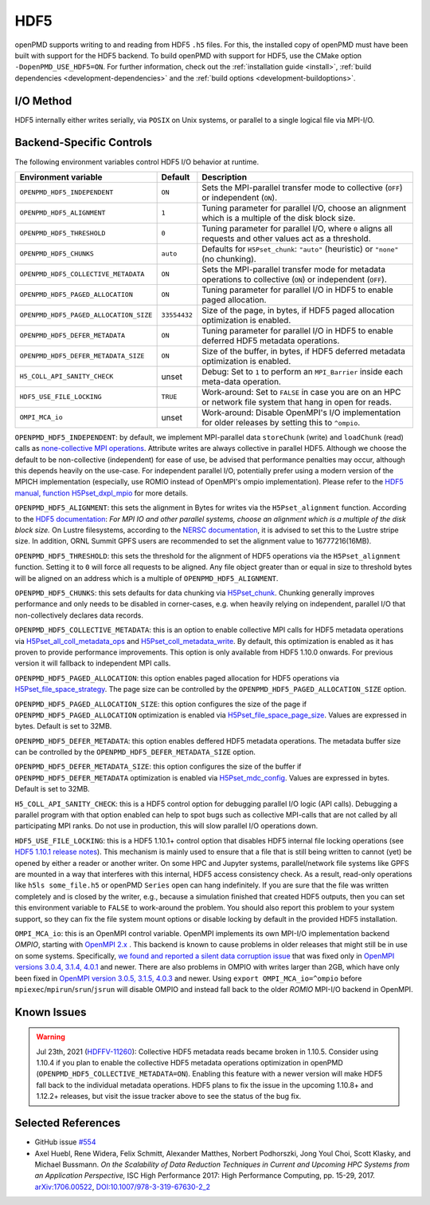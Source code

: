.. _backends-hdf5:

HDF5
====

openPMD supports writing to and reading from HDF5 ``.h5`` files.
For this, the installed copy of openPMD must have been built with support for the HDF5 backend.
To build openPMD with support for HDF5, use the CMake option ``-DopenPMD_USE_HDF5=ON``.
For further information, check out the :ref:`installation guide <install>`,
:ref:`build dependencies <development-dependencies>` and the :ref:`build options <development-buildoptions>`.


I/O Method
----------

HDF5 internally either writes serially, via ``POSIX`` on Unix systems, or parallel to a single logical file via MPI-I/O.


Backend-Specific Controls
-------------------------

The following environment variables control HDF5 I/O behavior at runtime.

======================================== ============ ===========================================================================================================
Environment variable                     Default      Description
======================================== ============ ===========================================================================================================
``OPENPMD_HDF5_INDEPENDENT``             ``ON``       Sets the MPI-parallel transfer mode to collective (``OFF``) or independent (``ON``).
``OPENPMD_HDF5_ALIGNMENT``               ``1``        Tuning parameter for parallel I/O, choose an alignment which is a multiple of the disk block size.
``OPENPMD_HDF5_THRESHOLD``               ``0``        Tuning parameter for parallel I/O, where ``0`` aligns all requests and other values act as a threshold.
``OPENPMD_HDF5_CHUNKS``                  ``auto``     Defaults for ``H5Pset_chunk``: ``"auto"`` (heuristic) or ``"none"`` (no chunking).
``OPENPMD_HDF5_COLLECTIVE_METADATA``     ``ON``       Sets the MPI-parallel transfer mode for metadata operations to collective (``ON``) or independent (``OFF``).
``OPENPMD_HDF5_PAGED_ALLOCATION``        ``ON``       Tuning parameter for parallel I/O in HDF5 to enable paged allocation.
``OPENPMD_HDF5_PAGED_ALLOCATION_SIZE``   ``33554432`` Size of the page, in bytes, if HDF5 paged allocation optimization is enabled.
``OPENPMD_HDF5_DEFER_METADATA``          ``ON``       Tuning parameter for parallel I/O in HDF5 to enable deferred HDF5 metadata operations.
``OPENPMD_HDF5_DEFER_METADATA_SIZE``     ``ON``       Size of the buffer, in bytes, if HDF5 deferred metadata optimization is enabled.
``H5_COLL_API_SANITY_CHECK``             unset        Debug: Set to ``1`` to perform an ``MPI_Barrier`` inside each meta-data operation.
``HDF5_USE_FILE_LOCKING``                ``TRUE``     Work-around: Set to ``FALSE`` in case you are on an HPC or network file system that hang in open for reads.
``OMPI_MCA_io``                          unset        Work-around: Disable OpenMPI's I/O implementation for older releases by setting this to ``^ompio``.
======================================== ============ ===========================================================================================================

``OPENPMD_HDF5_INDEPENDENT``: by default, we implement MPI-parallel data ``storeChunk`` (write) and ``loadChunk`` (read) calls as `none-collective MPI operations <https://www.mpi-forum.org/docs/mpi-2.2/mpi22-report/node87.htm#Node87>`_.
Attribute writes are always collective in parallel HDF5.
Although we choose the default to be non-collective (independent) for ease of use, be advised that performance penalties may occur, although this depends heavily on the use-case.
For independent parallel I/O, potentially prefer using a modern version of the MPICH implementation (especially, use ROMIO instead of OpenMPI's ompio implementation).
Please refer to the `HDF5 manual, function H5Pset_dxpl_mpio <https://support.hdfgroup.org/HDF5/doc/RM/H5P/H5Pset_dxpl_mpio.htm>`_ for more details.

``OPENPMD_HDF5_ALIGNMENT``: this sets the alignment in Bytes for writes via the ``H5Pset_alignment`` function.
According to the `HDF5 documentation <https://support.hdfgroup.org/HDF5/doc/RM/H5P/H5Pset_alignment.htm>`_:
*For MPI IO and other parallel systems, choose an alignment which is a multiple of the disk block size.*
On Lustre filesystems, according to the `NERSC documentation <https://www.nersc.gov/users/training/online-tutorials/introduction-to-scientific-i-o/?start=5>`_, it is advised to set this to the Lustre stripe size. In addition, ORNL Summit GPFS users are recommended to set the alignment value to 16777216(16MB).

``OPENPMD_HDF5_THRESHOLD``: this sets the threshold for the alignment of HDF5 operations via the ``H5Pset_alignment`` function.
Setting it to ``0`` will force all requests to be aligned.
Any file object greater than or equal in size to threshold bytes will be aligned on an address which is a multiple of ``OPENPMD_HDF5_ALIGNMENT``.

``OPENPMD_HDF5_CHUNKS``: this sets defaults for data chunking via `H5Pset_chunk <https://support.hdfgroup.org/HDF5/doc/RM/H5P/H5Pset_chunk.htm>`__.
Chunking generally improves performance and only needs to be disabled in corner-cases, e.g. when heavily relying on independent, parallel I/O that non-collectively declares data records.

``OPENPMD_HDF5_COLLECTIVE_METADATA``: this is an option to enable collective MPI calls for HDF5 metadata operations via `H5Pset_all_coll_metadata_ops <https://support.hdfgroup.org/HDF5/doc/RM/RM_H5P.html#Property-SetAllCollMetadataOps>`__ and `H5Pset_coll_metadata_write <https://support.hdfgroup.org/HDF5/doc/RM/RM_H5P.html#Property-SetCollMetadataWrite>`__.
By default, this optimization is enabled as it has proven to provide performance improvements.
This option is only available from HDF5 1.10.0 onwards. For previous version it will fallback to independent MPI calls.

``OPENPMD_HDF5_PAGED_ALLOCATION``: this option enables paged allocation for HDF5 operations via `H5Pset_file_space_strategy <https://support.hdfgroup.org/HDF5/doc/RM/RM_H5P.html#Property-SetFileSpaceStrategy>`__.
The page size can be controlled by the ``OPENPMD_HDF5_PAGED_ALLOCATION_SIZE`` option.

``OPENPMD_HDF5_PAGED_ALLOCATION_SIZE``: this option configures the size of the page if ``OPENPMD_HDF5_PAGED_ALLOCATION`` optimization is enabled via `H5Pset_file_space_page_size <https://support.hdfgroup.org/HDF5/doc/RM/RM_H5P.html#Property-SetFileSpacePageSize>`__.
Values are expressed in bytes. Default is set to 32MB.

``OPENPMD_HDF5_DEFER_METADATA``: this option enables deffered HDF5 metadata operations.
The metadata buffer size can be controlled by the ``OPENPMD_HDF5_DEFER_METADATA_SIZE`` option.

``OPENPMD_HDF5_DEFER_METADATA_SIZE``: this option configures the size of the buffer if ``OPENPMD_HDF5_DEFER_METADATA`` optimization is enabled via `H5Pset_mdc_config <https://support.hdfgroup.org/HDF5/doc/RM/RM_H5P.html#Property-SetMdcConfig>`__.
Values are expressed in bytes. Default is set to 32MB.

``H5_COLL_API_SANITY_CHECK``: this is a HDF5 control option for debugging parallel I/O logic (API calls).
Debugging a parallel program with that option enabled can help to spot bugs such as collective MPI-calls that are not called by all participating MPI ranks.
Do not use in production, this will slow parallel I/O operations down.

``HDF5_USE_FILE_LOCKING``: this is a HDF5 1.10.1+ control option that disables HDF5 internal file locking operations (see `HDF5 1.10.1 release notes <https://support.hdfgroup.org/ftp/HDF5/releases/ReleaseFiles/hdf5-1.10.1-RELEASE.txt>`__).
This mechanism is mainly used to ensure that a file that is still being written to cannot (yet) be opened by either a reader or another writer.
On some HPC and Jupyter systems, parallel/network file systems like GPFS are mounted in a way that interferes with this internal, HDF5 access consistency check.
As a result, read-only operations like ``h5ls some_file.h5`` or openPMD ``Series`` open can hang indefinitely.
If you are sure that the file was written completely and is closed by the writer, e.g., because a simulation finished that created HDF5 outputs, then you can set this environment variable to ``FALSE`` to work-around the problem.
You should also report this problem to your system support, so they can fix the file system mount options or disable locking by default in the provided HDF5 installation.

``OMPI_MCA_io``: this is an OpenMPI control variable.
OpenMPI implements its own MPI-I/O implementation backend *OMPIO*, starting with `OpenMPI 2.x <https://www.open-mpi.org/faq/?category=ompio>`__ .
This backend is known to cause problems in older releases that might still be in use on some systems.
Specifically, `we found and reported a silent data corruption issue <https://github.com/open-mpi/ompi/issues/6285>`__ that was fixed only in `OpenMPI versions 3.0.4, 3.1.4, 4.0.1 <https://github.com/openPMD/openPMD-api/issues/446>`__ and newer.
There are also problems in OMPIO with writes larger than 2GB, which have only been fixed in `OpenMPI version 3.0.5, 3.1.5, 4.0.3 <https://github.com/openPMD/openPMD-api/issues/446#issuecomment-558418957>`__ and newer.
Using ``export OMPI_MCA_io=^ompio`` before ``mpiexec``/``mpirun``/``srun``/``jsrun`` will disable OMPIO and instead fall back to the older *ROMIO* MPI-I/O backend in OpenMPI.


Known Issues
------------

.. warning::

   Jul 23th, 2021 (`HDFFV-11260 <https://jira.hdfgroup.org/browse/HDFFV-11260>`__):
   Collective HDF5 metadata reads became broken in 1.10.5.
   Consider using 1.10.4 if you plan to enable the collective HDF5 metadata operations optimization in openPMD (``OPENPMD_HDF5_COLLECTIVE_METADATA=ON``).
   Enabling this feature with a newer version will make HDF5 fall back to the individual metadata operations.
   HDF5 plans to fix the issue in the upcoming 1.10.8+ and 1.12.2+ releases, but visit the issue tracker above to see the status of the bug fix.

Selected References
-------------------

* GitHub issue `#554 <https://github.com/openPMD/openPMD-api/pull/554>`_

* Axel Huebl, Rene Widera, Felix Schmitt, Alexander Matthes, Norbert Podhorszki, Jong Youl Choi, Scott Klasky, and Michael Bussmann.
  *On the Scalability of Data Reduction Techniques in Current and Upcoming HPC Systems from an Application Perspective,*
  ISC High Performance 2017: High Performance Computing, pp. 15-29, 2017.
  `arXiv:1706.00522 <https://arxiv.org/abs/1706.00522>`_, `DOI:10.1007/978-3-319-67630-2_2 <https://doi.org/10.1007/978-3-319-67630-2_2>`_
